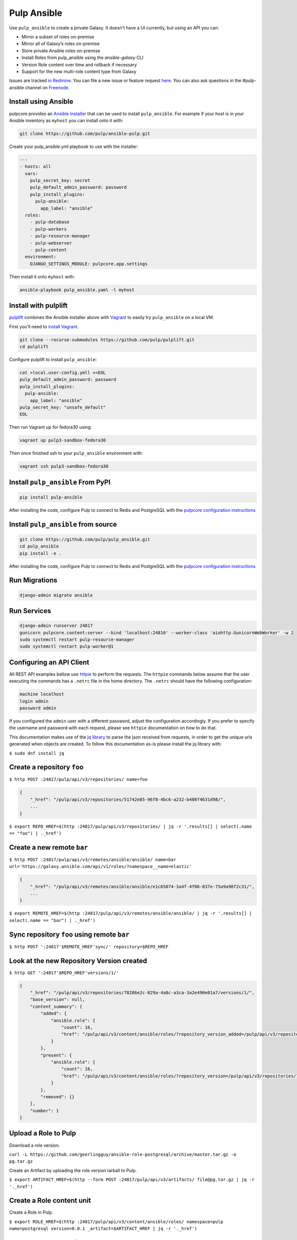 Pulp Ansible
============

Use ``pulp_ansible`` to create a private Galaxy. It doesn't have a UI currently, but using an API
you can:

* Mirror a subset of roles on-premise
* Mirror all of Galaxy’s roles on-premise
* Store private Ansible roles on-premise
* Install Roles from pulp_ansible using the `ansible-galaxy` CLI
* Version Role content over time and rollback if necessary
* Support for the new multi-role content type from Galaxy

Issues are tracked `in Redmine <https://pulp.plan.io/projects/ansible_plugin/issues>`_. You can file
a new issue or feature request `here <https://pulp.plan.io/projects/ansible_plugin/issues/new>`_.
You can also ask questions in the #pulp-ansible channel on
`Freenode <https://webchat.freenode.net/>`_.


Install using Ansible
---------------------

pulpcore provides an `Ansible Installer <https://github.com/pulp/ansible-pulp>`_ that can be used to
install ``pulp_ansible``. For example if your host is in your Ansible inventory as ``myhost`` you
can install onto it with:

.. code-block:: bash

    git clone https://github.com/pulp/ansible-pulp.git

Create your pulp_ansible.yml playbook to use with the installer:

.. code-block:: yaml

   ---
   - hosts: all
     vars:
       pulp_secret_key: secret
       pulp_default_admin_password: password
       pulp_install_plugins:
         pulp-ansible:
           app_label: "ansible"
     roles:
       - pulp-database
       - pulp-workers
       - pulp-resource-manager
       - pulp-webserver
       - pulp-content
     environment:
       DJANGO_SETTINGS_MODULE: pulpcore.app.settings

Then install it onto ``myhost`` with:

.. code-block:: bash

    ansible-playbook pulp_ansible.yaml -l myhost


Install with pulplift
---------------------

`pulplift <https://github.com/pulp/pulplift>`_ combines the Ansible installer above with `Vagrant
<https://www.vagrantup.com/intro/index.html>`_ to easily try ``pulp_ansible`` on a local VM.

First you'll need to `install Vagrant <https://www.vagrantup.com/docs/installation/>`_.

.. code-block:: bash

    git clone --recurse-submodules https://github.com/pulp/pulplift.git
    cd pulplift

Configure pulplift to install ``pulp_ansible``:

.. code-block:: bash

    cat >local.user-config.ymll <<EOL
    pulp_default_admin_password: password
    pulp_install_plugins:
      pulp-ansible:
        app_label: "ansible"
    pulp_secret_key: "unsafe_default"
    EOL

Then run Vagrant up for fedora30 using:

.. code-block:: bash

    vagrant up pulp3-sandbox-fedora30

Then once finished ssh to your ``pulp_ansible`` environment with:

.. code-block:: bash

    vagrant ssh pulp3-sandbox-fedora30


Install ``pulp_ansible`` From PyPI
----------------------------------

.. code-block:: bash

   pip install pulp-ansible

After installing the code, configure Pulp to connect to Redis and PostgreSQL with the `pulpcore
configuration instructions <https://docs.pulpproject.org/en/3.0/nightly/installation/
instructions.html#database-setup>`_


Install ``pulp_ansible`` from source
------------------------------------

.. code-block:: bash

   git clone https://github.com/pulp/pulp_ansible.git
   cd pulp_ansible
   pip install -e .

After installing the code, configure Pulp to connect to Redis and PostgreSQL with the `pulpcore
configuration instructions <https://docs.pulpproject.org/en/3.0/nightly/installation/
instructions.html#database-setup>`_


Run Migrations
--------------

.. code-block:: bash

   django-admin migrate ansible


Run Services
------------

.. code-block:: bash

   django-admin runserver 24817
   gunicorn pulpcore.content:server --bind 'localhost:24816' --worker-class 'aiohttp.GunicornWebWorker' -w 2
   sudo systemctl restart pulp-resource-manager
   sudo systemctl restart pulp-worker@1


Configuring an API Client
-------------------------

All REST API examples bellow use `httpie <https://httpie.org/doc>`__ to perform the requests.
The ``httpie`` commands below assume that the user executing the commands has a ``.netrc`` file
in the home directory. The ``.netrc`` should have the following configuration:

.. code-block::

    machine localhost
    login admin
    password admin

If you configured the ``admin`` user with a different password, adjust the configuration
accordingly. If you prefer to specify the username and password with each request, please see
``httpie`` documentation on how to do that.

This documentation makes use of the `jq library <https://stedolan.github.io/jq/>`_
to parse the json received from requests, in order to get the unique urls generated
when objects are created. To follow this documentation as-is please install the jq
library with:

``$ sudo dnf install jq``


Create a repository ``foo``
---------------------------

``$ http POST :24817/pulp/api/v3/repositories/ name=foo``


.. code:: json

    {
        "_href": "/pulp/api/v3/repositories/51742e85-96f8-4bc6-a232-b408f4631d98/",
        ...
    }

``$ export REPO_HREF=$(http :24817/pulp/api/v3/repositories/ | jq -r '.results[] | select(.name == "foo") | ._href')``


Create a new remote ``bar``
-----------------------------

``$ http POST :24817/pulp/api/v3/remotes/ansible/ansible/ name=bar url='https://galaxy.ansible.com/api/v1/roles/?namespace__name=elastic'``

.. code:: json

    {
        "_href": "/pulp/api/v3/remotes/ansible/ansible/e1c65074-3a4f-4f06-837e-75a9a90f2c31/",
        ...
    }

``$ export REMOTE_HREF=$(http :24817/pulp/api/v3/remotes/ansible/ansible/ | jq -r '.results[] | select(.name == "bar") | ._href')``


Sync repository ``foo`` using remote ``bar``
----------------------------------------------

``$ http POST ':24817'$REMOTE_HREF'sync/' repository=$REPO_HREF``


Look at the new Repository Version created
------------------------------------------

``$ http GET ':24817'$REPO_HREF'versions/1/'``

.. code:: json


  {
      "_href": "/pulp/api/v3/repositories/78286e2c-829a-4a8c-a3ca-3a2e490e01a7/versions/1/",
      "base_version": null,
      "content_summary": {
          "added": {
              "ansible.role": {
                  "count": 16,
                  "href": "/pulp/api/v3/content/ansible/roles/?repository_version_added=/pulp/api/v3/repositories/78286e2c-829a-4a8c-a3ca-3a2e490e01a7/versions/1/"
              }
          },
          "present": {
              "ansible.role": {
                  "count": 16,
                  "href": "/pulp/api/v3/content/ansible/roles/?repository_version=/pulp/api/v3/repositories/78286e2c-829a-4a8c-a3ca-3a2e490e01a7/versions/1/"
              }
          },
          "removed": {}
      },
      "number": 1
  }


Upload a Role to Pulp
---------------------

Download a role version.

``curl -L https://github.com/geerlingguy/ansible-role-postgresql/archive/master.tar.gz -o pg.tar.gz``

Create an Artifact by uploading the role version tarball to Pulp.

``$ export ARTIFACT_HREF=$(http --form POST :24817/pulp/api/v3/artifacts/ file@pg.tar.gz | jq -r '._href')``


Create a Role content unit
--------------------------

Create a Role in Pulp.

``$ export ROLE_HREF=$(http :24817/pulp/api/v3/content/ansible/roles/ namespace=pulp name=postgresql version=0.0.1 _artifact=$ARTIFACT_HREF | jq -r '._href')``


Add content to repository ``foo``
---------------------------------

``$ http POST ':24817'$REPO_HREF'versions/' add_content_units:="[\"$ROLE_HREF\"]"``

.. code:: json

    {
        "task": "/pulp/api/v3/tasks/fd4cbecd-6c6a-4197-9cbe-4e45b0516309/"
    }


Create a Distribution for Repository 'foo'
------------------------------------------

This will distribute the 'latest' RepositoryVersion always.

``$ http POST :24817/pulp/api/v3/distributions/ name='baz' base_path='dev' repository=$REPO_HREF``


.. code:: json

    {
        "_href": "/pulp/api/v3/tasks/2610a47e-4e88-4e8c-9d2e-c71734ae7b39/",
       ...
    }



Create a Distribution for a RepositoryVersion
---------------------------------------------

Say you always want to distribute version 1 of Repository 'foo' even if more versions are created.

``$ export REPO_VERSION_HREF=$(http GET ':24817'$REPO_HREF'versions/1/' | jq -r '._href')``


``$ http POST :24817/pulp/api/v3/distributions/ name='baz' base_path='dev' repository_version=REPO_VERSION_HREF``


.. code:: json

    {
        "_href": "/pulp/api/v3/tasks/2610a47e-4e88-4e8c-9d2e-c71734ae7b39/",
       ...
    }



Install the ansible kubernetes Role
-----------------------------------

Using a direct path
~~~~~~~~~~~~~~~~~~~

To install your role using a link to the direct tarball, do the following:

``$ ansible-galaxy install http://localhost:24816/pulp/content/dev/elastic/elasticsearch/6.2.4.tar.gz,,elastic.elasticsearch``


Using the Pulp Galaxy API
~~~~~~~~~~~~~~~~~~~~~~~~~~

Alternatively, Pulp offers a built-in Galaxy API. To use this, set up your distribution in your
ansible config (e.g. ``~/.ansible.cfg`` or ``/etc/ansible/ansible.cfg``):

.. code::

    [galaxy]
    server: http://localhost:24817/pulp_ansible/galaxy/dev

Then install your role using namespace and name:

.. code::

   $ ansible-galaxy install elastic.elasticsearch,6.2.4
   - downloading role 'elasticsearch', owned by elastic
   - downloading role from http://localhost:24816/pulp/content/dev/elastic/elasticsearch/6.2.4.tar.gz
   - extracting elastic.elasticsearch to /home/vagrant/.ansible/roles/elastic.elasticsearch
   - elastic.elasticsearch (6.2.4) was installed successfully


Collection Support
------------------

.. warning::

    The 'Collection' content type is currently in tech-preview. Breaking changes could be introduced
    in the future.

pulp_ansible can manage the `multi-role repository content <https://galaxy.ansible.com/docs/using/
installing.html#multi-role-repositories>`_ referred to as a `Collection`. The following features are
supported:

* `mazer upload` - Upload a Collection to pulp_ansible for association with one or more
  repositories.
* `mazer install` - Install a Collection from pulp_ansible.


Configuring Collection Support
------------------------------

You'll have to specify the protocol and hostname the pulp_ansible REST API is being served on. For
pulp_ansible to interact with `mazer` correctly it needs the entire hostname. This is done using the
`ANSIBLE_HOSTNAME` setting in Pulp. For example if its serving with http on localhost it would be::

    export PULP_ANSIBLE_API_HOSTNAME='http://localhost:24817'
    export PULP_ANSIBLE_CONTENT_HOSTNAME='http://localhost:24816/pulp/content'

or in your systemd environment:

    Environment="PULP_ANSIBLE_API_HOSTNAME=http://localhost:24817"
    Environment="PULP_ANSIBLE_CONTENT_HOSTNAME=http://localhost:24816/pulp/content"


Mazer Configuration
-------------------

`Install mazer <https://galaxy.ansible.com/docs/mazer/install.html#latest-stable-release>`_ and
use the `url` option to point to the `Distribution` your content should fetch from. For example,
using the `Distribution` created in the sync workflow, the config would be::

    server:
      url: http://localhost:24817/pulp_ansible/galaxy/dev

This is assuming you have the `Collection` content exposed at a Distribution created with
`base_path=dev` (as in the example above).


Mazer publish
-------------

You can use `mazer` to publish any `built artifact <https://github.com/ansible/mazer/#building-
ansible-content-collection-artifacts-with-mazer-build>`_ to pulp_ansible by running::

    mazer publish path/to/artifact.tar.gz

For example if you have mazer installed and configured the script below will upload a Collection to
pulp_ansible and display it::

    $ git clone https://github.com/ansible/mazer.git
    $ cd mazer/tests/ansible_galaxy/collection_examples/hello/
    $ mazer build
    $ mazer publish releases/greetings_namespace-hello-11.11.11.tar.gz
    $ http :24817/pulp/api/v3/content/ansible/collections/
    HTTP/1.1 200 OK
    Allow: GET, POST, HEAD, OPTIONS
    Connection: close
    Content-Length: 357
    Content-Type: application/json
    Date: Tue, 30 Apr 2019 22:12:06 GMT
    Server: gunicorn/19.9.0
    Vary: Accept, Cookie
    X-Frame-Options: SAMEORIGIN

    {
        "count": 1,
        "next": null,
        "previous": null,
        "results": [
            {
                "_artifact": "/pulp/api/v3/artifacts/8d77cbc1-fcc7-4239-b369-323ef2080e2f/",
                "_created": "2019-04-30T22:12:01.452493Z",
                "_href": "/pulp/api/v3/content/ansible/collections/505e7a21-49c6-4287-936e-b043ec6f76d1/",
                "_type": "ansible.collection",
                "name": "hello",
                "namespace": "greetings_namespace",
                "version": "11.11.11"
            }
        ]
    }

Note that this does not add the Collection to any Repository Version. You can associate the `hello`
unit with a two step process:

1. Create a new RepositoryVersion that includes the Collection
2. Create a new Publication that references the new RepositoryVersion from step 1.
3. Update the Distribution serving `mazer` to serve the new Publication from step 2.

You could do these steps with a script like::

    # Create a Repository
    http POST :24817/pulp/api/v3/repositories/ name=foo
    export REPO_HREF=$(http :24817/pulp/api/v3/repositories/ | jq -r '.results[] | select(.name == "foo") | ._href')

    # Find the 'hello' collection
    export COLLECTION_HREF=$(http :24817/pulp/api/v3/content/ansible/collections/ | jq -r '.results[0]._href')

    # Create a Repository Version with the 'hello' collection
    http POST ':24817'$REPO_HREF'versions/' add_content_units:="[\"$COLLECTION_HREF\"]"

    # Create a Distribution
    http POST :24817/pulp/api/v3/distributions/ name='baz' base_path='dev' repository=$REPO_HREF


Mazer install
-------------

You can use `mazer` to install a collection by its namespace and name from pulp_ansible using the
`install` command. For example to install the `hello` collection from above you can specify::

    mazer install greetings_namespace.hello


This assumes that the `hello` Collection is being served by the Distribution `mazer` is configured
to use.
